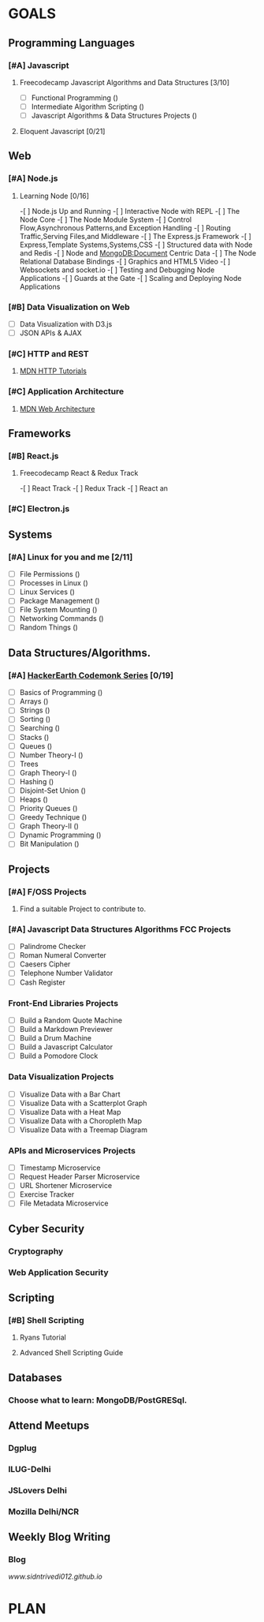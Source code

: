 #+AUTHOR: Siddhant N Trivedi
#+EMAIL: sidntrivedi012@gmail.com
#+TAGS: READ WRITE DEV MEETING EVENT
* GOALS
** Programming Languages
*** [#A] Javascript
**** Freecodecamp Javascript Algorithms and Data Structures [3/10]
     :PROPERTIES:
     :ESTIMATED: 300
     :ACTUAL:
     :OWNER:    sidntrivedi
     :ID:       DEV.1538995712
     :TASKID:   DEV.1538995712
     :END:
     - [ ] Functional Programming				()
     - [ ] Intermediate Algorithm Scripting			()
     - [ ] Javascript Algorithms & Data Structures Projects	()
**** Eloquent Javascript [0/21]
     :PROPERTIES:
     :ESTIMATED: 
     :ACTUAL:
     :OWNER: sidntrivedi
     :ID: READ.1545566922
     :TASKID: READ.1545566922
     :END:      
** Web
*** [#A] Node.js
**** Learning Node [0/16]
     :PROPERTIES:
     :ESTIMATED: 
     :ACTUAL:
     :OWNER: sidntrivedi
     :ID: READ.1545566270
     :TASKID: READ.1545566270
     :END:
     -[ ] Node.js Up and Running
     -[ ] Interactive Node with REPL
     -[ ] The Node Core
     -[ ] The Node Module System
     -[ ] Control Flow,Asynchronous Patterns,and Exception Handling
     -[ ] Routing Traffic,Serving Files,and Middleware
     -[ ] The Express.js Framework
     -[ ] Express,Template Systems,Systems,CSS
     -[ ] Structured data with Node and Redis
     -[ ] Node and MongoDB:Document Centric Data
     -[ ] The Node Relational Database Bindings
     -[ ] Graphics and HTML5 Video
     -[ ] Websockets and socket.io
     -[ ] Testing and Debugging Node Applications
     -[ ] Guards at the Gate
     -[ ] Scaling and Deploying Node Applications
*** [#B] Data Visualization on Web
    :PROPERTIES:
    :ESTIMATED: 
    :ACTUAL:
    :OWNER: sidntrivedi
    :ID: READ.1545412960
    :TASKID: READ.1545412960
    :END:
     - [ ] Data Visualization with D3.js
     - [ ] JSON APIs & AJAX
*** [#C] HTTP and REST
**** [[https://developer.mozilla.org/en-US/docs/Web/HTTP][MDN HTTP Tutorials]]
*** [#C] Application Architecture
**** [[https://developer.mozilla.org/en-US/docs/Web/Apps/Fundamentals/Modern_web_app_architecture][MDN Web Architecture]]
** Frameworks
*** [#B] React.js
**** Freecodecamp React & Redux Track
     :PROPERTIES:
     :ESTIMATED: 
     :ACTUAL:
     :OWNER: sidntrivedi
     :ID: READ.1545566635
     :TASKID: READ.1545566635
     :END:      
     -[ ] React Track
     -[ ] Redux Track
     -[ ] React an
*** [#C] Electron.js
    :PROPERTIES:
    :ESTIMATED: 
    :ACTUAL:
    :OWNER: sidntrivedi
    :ID: READ.1545396811
    :TASKID: READ.1545396811
    :END:      
** Systems
*** [#A] Linux for you and me [2/11]
    :PROPERTIES:
    :ESTIMATED: 12
    :ACTUAL:
    :OWNER: sidntrivedi
    :ID: READ.1538996950
    :TASKID: READ.1538996950
    :END:
    - [ ] File Permissions	()
    - [ ] Processes in Linux	()
    - [ ] Linux Services	()
    - [ ] Package Management	()
    - [ ] File System Mounting	()
    - [ ] Networking Commands	()
    - [ ] Random Things		()
** Data Structures/Algorithms.
*** [#A] [[https://www.hackerearth.com/practice/codemonk/][HackerEarth Codemonk Series]] [0/19]
    :PROPERTIES:
    :ESTIMATED: 
    :ACTUAL:
    :OWNER: sidntrivedi
    :ID: READ.1539000246
    :TASKID: READ.1539000246
    :END:      
    - [ ] Basics of Programming		()
    - [ ] Arrays			()
    - [ ] Strings			()
    - [ ] Sorting			()
    - [ ] Searching			()
    - [ ] Stacks			()
    - [ ] Queues			()
    - [ ] Number Theory-I		()
    - [ ] Trees
    - [ ] Graph Theory-I		()
    - [ ] Hashing			()
    - [ ] Disjoint-Set Union		()
    - [ ] Heaps				()
    - [ ] Priority Queues		()
    - [ ] Greedy Technique		()
    - [ ] Graph Theory-II		()
    - [ ] Dynamic Programming		()
    - [ ] Bit Manipulation		()
** Projects
*** [#A] F/OSS Projects
**** Find a suitable Project to contribute to.
*** [#A] Javascript Data Structures Algorithms FCC Projects
    :PROPERTIES:
    :ESTIMATED: 
    :ACTUAL:
    :OWNER: sidntrivedi
    :ID: DEV.1545413211
    :TASKID: DEV.1545413211
    :END:
     - [ ] Palindrome Checker
     - [ ] Roman Numeral Converter
     - [ ] Caesers Cipher
     - [ ] Telephone Number Validator
     - [ ] Cash Register
*** Front-End Libraries Projects
    :PROPERTIES:
    :ESTIMATED: 
    :ACTUAL:
    :OWNER: sidntrivedi
    :ID: DEV.1545413293
    :TASKID: DEV.1545413293
    :END:
    - [ ] Build a Random Quote Machine
    - [ ] Build a Markdown Previewer
    - [ ] Build a Drum Machine
    - [ ] Build a Javascript Calculator
    - [ ] Build a Pomodore Clock
*** Data Visualization Projects
    :PROPERTIES:
    :ESTIMATED: 
    :ACTUAL:
    :OWNER: sidntrivedi
    :ID: DEV.1545413337
    :TASKID: DEV.1545413337
    :END:
     - [ ] Visualize Data with a Bar Chart
     - [ ] Visualize Data with a Scatterplot Graph
     - [ ] Visualize Data with a Heat Map
     - [ ] Visualize Data with a Choropleth Map
     - [ ] Visualize Data with a Treemap Diagram
*** APIs and Microservices Projects
    :PROPERTIES:
    :ESTIMATED: 
    :ACTUAL:   
    :OWNER: sidntrivedi
    :ID: DEV.1545413369
    :TASKID: DEV.1545413369
    :END:
     - [ ] Timestamp Microservice
     - [ ] Request Header Parser Microservice
     - [ ] URL Shortener Microservice
     - [ ] Exercise Tracker
     - [ ] File Metadata Microservice
** Cyber Security
*** Cryptography
*** Web Application Security
** Scripting
*** [#B] Shell Scripting
**** Ryans Tutorial
     :PROPERTIES:
     :ESTIMATED: 
     :ACTUAL:
     :OWNER:    sidntrivedi
     :ID:       READ.1538999408
     :TASKID:   READ.1538999408
     :END:
**** Advanced Shell Scripting Guide
     :PROPERTIES:
     :ESTIMATED:
     :ACTUAL:
     :OWNER:    sidntrivedi
     :ID:       READ.1538999439
     :TASKID:   READ.1538999439
     :END:      
** Databases
*** Choose what to learn: MongoDB/PostGRESql.
** Attend Meetups
*** Dgplug
    :PROPERTIES:
    :ESTIMATED: 
    :ACTUAL:
    :OWNER: sidntrivedi
    :ID: MEETING.1545411982
    :TASKID: MEETING.1545411982
    :END:
*** ILUG-Delhi
    :PROPERTIES:
    :ESTIMATED: 
    :ACTUAL:
    :OWNER: sidntrivedi
    :ID: MEETING.1545412082
    :TASKID: MEETING.1545412082
    :END:
*** JSLovers Delhi
    :PROPERTIES:
    :ESTIMATED: 
    :ACTUAL:
    :OWNER: sidntrivedi
    :ID: MEETING.1545412116
    :TASKID: MEETING.1545412116
    :END:      
*** Mozilla Delhi/NCR
** Weekly Blog Writing
*** Blog
    [[www.sidntrivedi012.github.io]]
    :PROPERTIES:
    :ESTIMATED: 
    :ACTUAL:
    :OWNER: sidntrivedi
    :ID: WRITE.1539072660
    :TASKID: WRITE.1539072660
    :END:      
* PLAN

